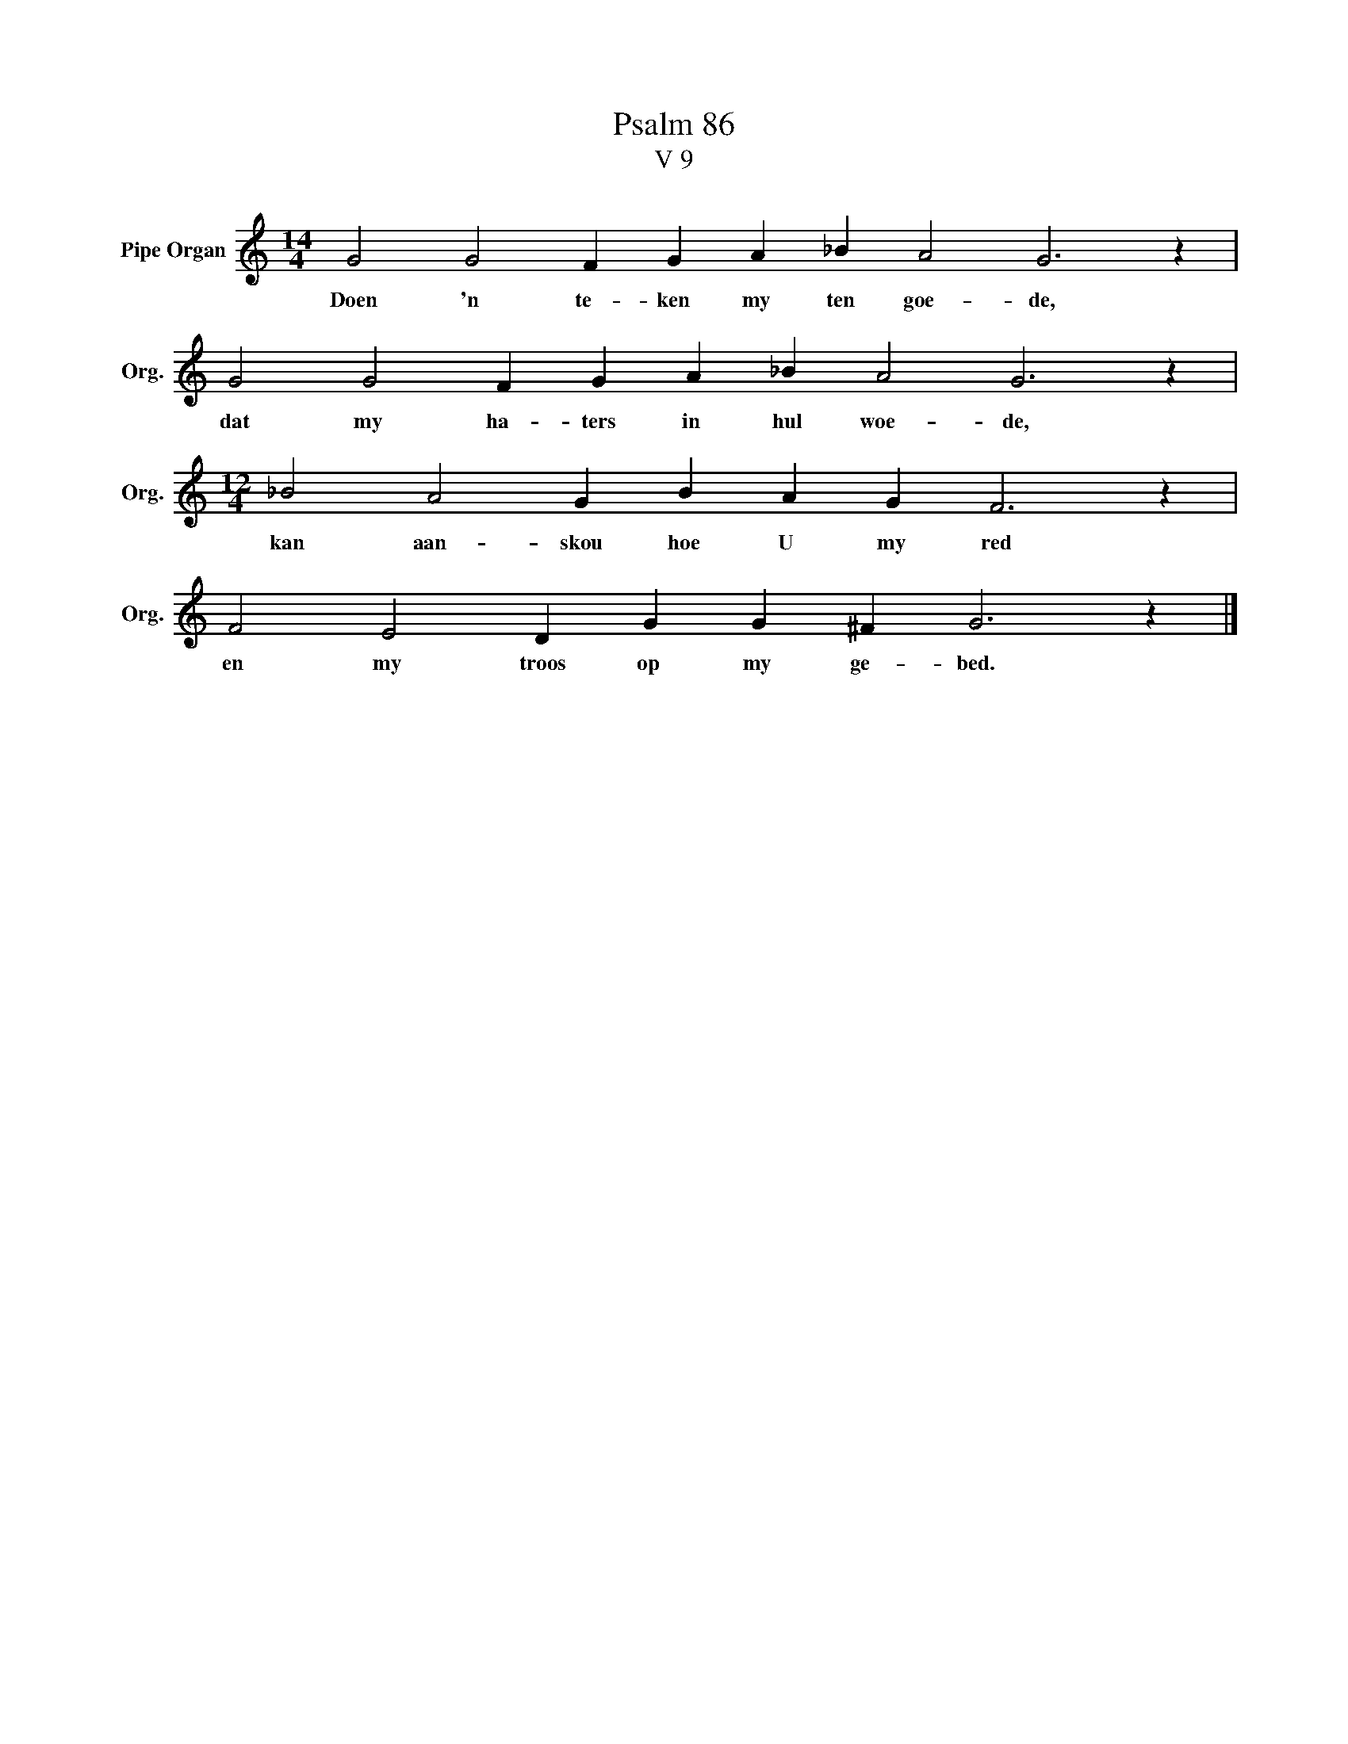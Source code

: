 X:1
T:Psalm 86
T:V 9
L:1/4
M:14/4
I:linebreak $
K:C
V:1 treble nm="Pipe Organ" snm="Org."
V:1
 G2 G2 F G A _B A2 G3 z |$ G2 G2 F G A _B A2 G3 z |$[M:12/4] _B2 A2 G B A G F3 z |$ %3
w: Doen 'n te- ken my ten goe- de,|dat my ha- ters in hul woe- de,|kan aan- skou hoe U my red|
 F2 E2 D G G ^F G3 z |] %4
w: en my troos op my ge- bed.|


